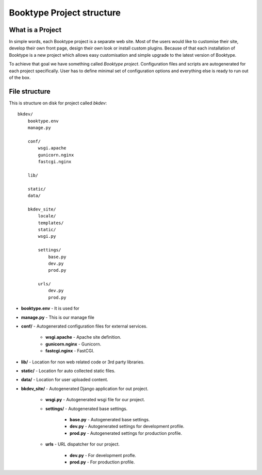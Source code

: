 ==========================
Booktype Project structure
==========================


What is a Project
=================

In simple words, each Booktype project is a separate web site. Most of the users would like to customise their site, develop their own front page, design their own look or install custom plugins. Because of that each installation of Booktype is a new project which allows easy customisation and simple upgrade to the latest version of Booktype.

To achieve that goal we have something called *Booktype project*. Configuration files and scripts are autogenerated for each project specifically. User has to define minimal set of configuration options and everything else is ready to run out of the box.


File structure
==============

This is structure on disk for project called *bkdev*::

    bkdev/
        booktype.env
        manage.py

        conf/
            wsgi.apache
            gunicorn.nginx
            fastcgi.nginx

        lib/

        static/
        data/

        bkdev_site/
            locale/
            templates/
            static/
            wsgi.py

            settings/
                base.py
                dev.py
                prod.py

            urls/
                dev.py
                prod.py


* **booktype.env** - It is used for

* **manage.py** - This is our manage file

* **conf/** - Autogenerated configuration files for external services.

    * **wsgi.apache** - Apache site definition.

    * **gunicorn.nginx** - Gunicorn.

    * **fastcgi.nginx** - FastCGI.

* **lib/** - Location for non web related code or 3rd party libraries.

* **static/** - Location for auto collected static files. 

* **data/** - Location for user uploaded content.

* **bkdev_site/** - Autogenerated Django application for out project.

    * **wsgi.py** - Autogenerated wsgi file for our project.

    * **settings/** - Autogenerated base settings.    

        * **base.py** - Autogenerated base settings.

        * **dev.py** - Autogenerated settings for development profile.

        * **prod.py** - Autogenerated settings for production profile.

    * **urls** - URL dispatcher for our project.

        * **dev.py** - For development profle.

        * **prod.py** - For production profile.





